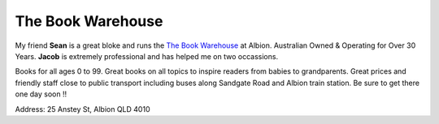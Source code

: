 The Book Warehouse
==================

My friend **Sean** is a great bloke and runs the `The Book Warehouse <https://www.thebookwarehouse.com.au>`__ at
Albion. Australian Owned & Operating for Over 30 Years. **Jacob** is extremely professional and has helped me on two
occassions.

Books for all ages 0 to 99. Great books on all topics to inspire readers from babies to grandparents.
Great prices and friendly staff close to public transport including buses along Sandgate Road and Albion train station.
Be sure to get there one day soon !!

Address: 25 Anstey St, Albion QLD 4010
